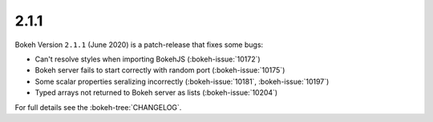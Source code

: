 .. _release-2-1-1:

2.1.1
=====

Bokeh Version ``2.1.1`` (June 2020) is a patch-release that fixes some bugs:

* Can't resolve styles when importing BokehJS (:bokeh-issue:`10172`)
* Bokeh server fails to start correctly with random port (:bokeh-issue:`10175`)
* Some scalar properties seralizing incorrectly (:bokeh-issue:`10181`, :bokeh-issue:`10197`)
* Typed arrays not returned to Bokeh server as lists (:bokeh-issue:`10204`)

For full details see the :bokeh-tree:`CHANGELOG`.
